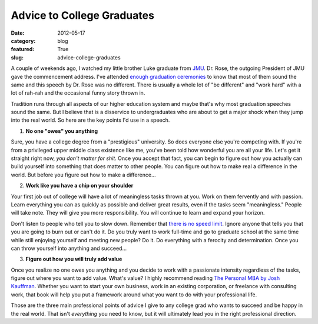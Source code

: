 Advice to College Graduates
===========================

:date: 2012-05-17
:category: blog
:featured: True
:slug: advice-college-graduates

A couple of weekends ago, I watched my little brother Luke graduate from
`JMU <http://www.jmu.edu/>`_. Dr. Rose, the outgoing President of JMU gave
the commencement address. I've attended `enough <http://www.jmu.edu/>`_
`graduation <http://www.vt.edu/>`_ `ceremonies <http://www.virginia.edu/>`_
to know that most of them sound the same and this speech by Dr. Rose was
no different. There is usually a whole lot of "be different" and "work hard"
with a lot of rah-rah and the occasional funny story thrown in.

Tradition runs through all aspects of our higher education system and maybe
that's why most graduation speeches sound the same. But I believe that is a
disservice to undergraduates who are about to get a major shock when they
jump into the real world. So here are the key points I'd use in a speech.

1. **No one "owes" you anything**

Sure, you have a college degree from a "prestigious" university. So does
everyone else you're competing with. If you're from a privileged upper
middle class existence like me, you've been told how wonderful you are all
your life. Let's get it straight right now, *you don't matter for shit.*
Once you accept that fact, you can begin to figure out how you actually
can build yourself into something that does matter to other people. You can
figure out how to make real a difference in the world. But before you figure
out how to make a difference...


2. **Work like you have a chip on your shoulder**

Your first job out of college will have a lot of meaningless tasks thrown
at you. Work on them fervently and with passion. Learn everything you can
as quickly as possible and deliver great results, even if the tasks seem
"meaningless." People will take note. They will give you more responsibility.
You will continue to learn and expand your horizon. 

Don't listen to people who tell you to slow down. Remember that
`there is no speed limit <http://sivers.org/kimo>`_. Ignore anyone
that tells you that you are going to burn out or can't do it. Do you truly
want to work full-time and go to graduate school at the same time while
still enjoying yourself and meeting new people? Do it. Do everything with
a ferocity and determination. Once you can throw yourself into anything and
succeed...

3. **Figure out how you will truly add value**

Once you realize no one owes you anything and you decide to work with a
passionate intensity regardless of the tasks, figure out where you want
to add value. What's value? I highly recommend reading
`The Personal MBA by Josh Kauffman <http://www.amazon.com/gp/product/1591843529/ref=as_li_ss_tl?ie=UTF8&tag=minimneeds-20&linkCode=as2&camp=1789&creative=390957&creativeASIN=1591843529>`_. Whether you want to start your own business,
work in an existing corporation, or freelance with consulting work, that
book will help you put a framework around what you want to do with your
professional life.

Those are the three main professional points of advice I give to any
college grad who wants to succeed and be happy in the real world. That isn't
*everything* you need to know, but it will ultimately lead you in the
right professional direction.
